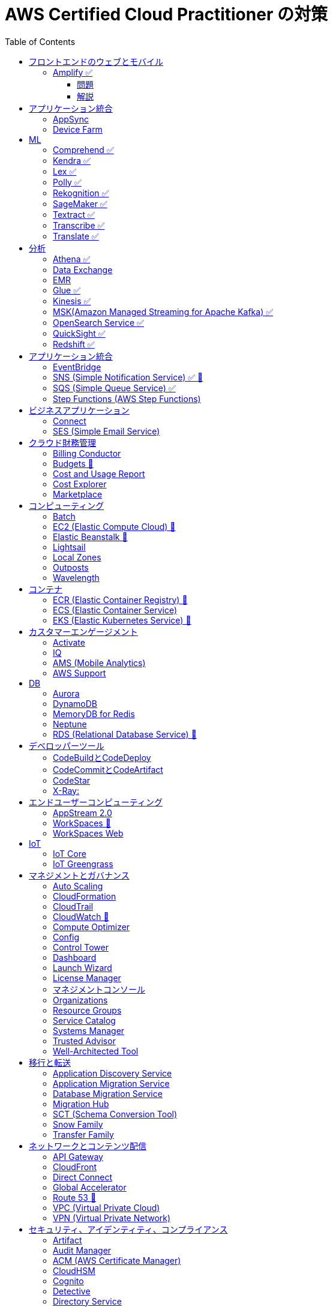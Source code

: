 :doctype: book
:icons: font
:source-highlighter: highlightjs
:toc: left
:toclevels: 3
:sectlinks:

= AWS Certified Cloud Practitioner の対策

- 業務でよく見る・触ったことがあるサービス：🍎

== フロントエンドのウェブとモバイル

=== Amplify ✅

==== 問題

開発者がコードを書くことなく、フルスタックのウェブアプリケーションやモバイルアプリケーションの構築を行えるAWSのサービスは何ですか。

==== 解説

必読記事: link:https://qiita.com/t-kigi/items/cd78a2bfbf80dfa1e2ee[]

Amplify には、AWS でフルスタックのウェブアプリやモバイルアプリを構築するために必要なものがすべて揃っています。フロントエンドの構築とホスティング、認証やストレージなどの機能の追加、リアルタイムのデータソースへの接続、デプロイと数百万人のユーザーへの拡張が可能です。

具体的に対応可能なサービスとしては以下のものがある（詳しくは必読記事参照）：

[options="header"]
|===
| Amplify Resource Name | できること | AWS Service
| API (GraphQL) | GraphQL のエンドポイントを作って、CRUD操作を可能にする | AWS AppSync + 
DynamoDB
| API (REST) |  | API Gateway +
 AWS Lambda
| Auth  |  | Cognito
| Hosting  |  | S3, CloudFront
| Storage |  | S3 (+Cognitoによる認証が強制)+
 DynamoDB
| Analytics	 |  | Pinpoint
| Notifications |  | Pinpoint
| Interactions |  | Lex
| Predications |  | Rekognition (画像処理) +
Transcribe (音声->テキスト変換) +
Polly (テキスト->音声変換) +
Comprehend (自然言語解析) +
Translate (翻訳) など
| XR | 3D、VRやARなどのアプリケーションレンダリングの変換機能を提供 | Sumerian
|===

Amplify には以下 3 つの構成要素が存在する：

- Amplify CLI
- Amplify Framework
- Amplify Console


== アプリケーション統合

=== AppSync
Fully managed service that makes it easy to develop GraphQL APIs.

=== Device Farm
Mobile app testing service that enables you to test your app on real devices.

注意点: AppSync is focused on GraphQL APIs, while Device Farm is for mobile app testing, covering different aspects of application development.

== ML

=== Comprehend ✅
Natural Language Processing (NLP) service for analyzing text documents.

=== Kendra ✅
Enterprise search service that uses machine learning.

=== Lex ✅
Conversational interface for chatbots.

=== Polly ✅
Text-to-speech service.

=== Rekognition ✅
Image and video analysis service.

=== SageMaker ✅
Fully managed service to build, train, and deploy machine learning models.

=== Textract ✅
OCR (Optical Character Recognition) service for extracting text from images and documents.

=== Transcribe ✅
Automatic Speech Recognition (ASR) service for converting speech to text.

=== Translate ✅
Language translation service.

== 分析

=== Athena ✅
Querying, analyzing, and visualizing data in Amazon S3 using SQL.

=== Data Exchange
Easily find, subscribe to, and use third-party data in the cloud.

=== EMR 
Big Data processing using Apache Hadoop and related tools.

=== Glue ✅
Extract, transform, and load (ETL) service to prepare data for analysis.

=== Kinesis ✅
Real-time data streaming for big data analytics.

=== MSK(Amazon Managed Streaming for Apache Kafka) ✅
Managed Apache Kafka service for real-time data streaming.

=== OpenSearch Service ✅
Managed Elasticsearch service for search and analytics.

=== QuickSight ✅
Business Intelligence (BI) service for creating and visualizing dashboards.

=== Redshift ✅
Fully managed data warehouse service for analytics.

== アプリケーション統合

=== EventBridge
Event bus service for connecting application data across AWS services.

=== SNS (Simple Notification Service) ✅ 🍎
Fully managed messaging service for application-to-application communication.

=== SQS (Simple Queue Service) ✅
Fully managed message queuing service for decoupling components.

=== Step Functions (AWS Step Functions)
Serverless visual workflow service for coordinating application components.

== ビジネスアプリケーション

=== Connect
Cloud-based contact center service.

=== SES (Simple Email Service)
Email sending and receiving service.

== クラウド財務管理

=== Billing Conductor
Automate invoicing and billing tasks.

=== Budgets 🍎
Set custom cost and usage budgets.

=== Cost and Usage Report

=== Cost Explorer
Cost management and exploration tool.

=== Marketplace
Online software store for buying and selling software.

== コンピューティング

=== Batch
Fully managed batch processing at any scale.

=== EC2 (Elastic Compute Cloud) 🍎
Virtual servers in the cloud.

=== Elastic Beanstalk 🍎
Fully managed service for deploying and running applications.

=== Lightsail
Easy-to-use virtual private servers (VPS).

=== Local Zones
AWS infrastructure in geographic proximity to your users.

=== Outposts
Brings native AWS services, infrastructure, and operating models to your on-premises location.

=== Wavelength
Brings AWS services to the edge of the 5G network.

== コンテナ

=== ECR (Elastic Container Registry) 🍎
Fully managed container registry.

=== ECS (Elastic Container Service)
Fully managed container orchestration service.

=== EKS (Elastic Kubernetes Service) 🍎
Managed Kubernetes service.

== カスタマーエンゲージメント

=== Activate
Design brand experiences and build personalized marketing campaigns.

=== IQ
Provide insights from customer behavior data.

=== AMS (Mobile Analytics)
Provide analytics data on mobile application usage and user interactions.

=== AWS Support
Offer 24/7 technical support and troubleshooting assistance.

== DB

=== Aurora
High-performance relational database service.

=== DynamoDB
NoSQL database service.

=== MemoryDB for Redis
In-memory database service compatible with Redis.

=== Neptune
Managed graph database service.

=== RDS (Relational Database Service) 🍎
Managed relational database service.

== デベロッパーツール

|===
| Developer Tool | Description | Main Use Case

| Config
| Service for assessing, auditing, and evaluating configurations of AWS resources.
| Ensure AWS resource configurations comply with organizational policies.

| CLI (Command Line Interface)
| Command-line tool for interacting with AWS services and managing resources.
| Quick and scriptable access to AWS services for automation and administration.

| Cloud9
| Cloud-based integrated development environment (IDE) that allows collaborative coding.
| Collaborative coding, debugging, and development in a cloud-based environment.

| CloudShell
| Browser-based shell provided by AWS for managing resources and executing commands.
| Command-line access to AWS resources directly from the AWS Management Console.

| CodeArtifact
| Artifact repository service for storing and sharing software packages.
| Centralized storage for managing and sharing software packages across teams.

| CodeBuild
| Fully managed build service that compiles source code, runs tests, and produces software packages.
| Building, testing, and packaging applications without managing build infrastructure.

| CodeCommit 🍎
| Version control service for hosting secure and scalable Git repositories.
| Hosting private Git repositories securely in the AWS Cloud.

| CodeDeploy
| Automates code deployments to a variety of compute services, making the process easier and more consistent.
| Automating application deployments to compute services like EC2, Lambda, and more.

| CodePipeline
| Continuous integration and continuous delivery (CI/CD) service for automating the software release process.
| Automating the end-to-end software release process with visual workflows.

| CodeStar
| Fully managed service for developing, building, and deploying applications on AWS.
| Simplifying the entire development lifecycle with an integrated environment.

| X-Ray
| Distributed tracing service that helps analyze and debug applications by providing insights into performance bottlenecks and errors.
| Analyzing and debugging distributed applications for performance optimization.

|===


=== CodeBuildとCodeDeploy

CodeBuild: コードのビルドに特化しており、ソースコードからビルドアーティファクトを生成します。

CodeDeploy: アプリケーションのデプロイに焦点を当て、異なるコンピューティングサービスへのアプリケーションのデプロイを自動化します。

注意点: CodeBuildはビルド、CodeDeployはデプロイに特化しているので、それぞれの役割を理解することが重要です。

=== CodeCommitとCodeArtifact

CodeCommit, プライベートでセキュアな Git リポジトリを提供します.

CodeArtifact, パッケージの保存、検索、共有を容易にするためのソフトウェアパッケージのリポジトリです.

注意点: CodeCommitはGitリポジトリのホスティングに焦点があり、CodeArtifactはソフトウェアパッケージの管理に特化しています.

=== CodeStar

CodeStar: アプリケーション開発において、コードの作成からデプロイまでの完全な開発ライフサイクルを管理します。

注意点: CodeStarは複数のDeveloper Toolsを統合したサービスで、コードの開発からデプロイまでを包括的に扱います。

=== X-Ray:

X-Ray: 分散されたアプリケーションのトレースを提供し、パフォーマンスの問題やエラーを解析・デバッグします。

注意点: X-Rayはアプリケーションのトレースとデバッグに特化しています。他のサービスとは異なる利用目的です。

== エンドユーザーコンピューティング

=== AppStream 2.0
Application streaming service.

=== WorkSpaces 🍎
Virtual desktop service in the cloud.

=== WorkSpaces Web
Web client for accessing WorkSpaces.

== IoT

=== IoT Core
Fully managed service for connecting, managing, and securely interacting with IoT devices at scale.

=== IoT Greengrass
Brings local compute, messaging, and machine learning capabilities to edge devices.

AWS Cloudの機能を"grassroots"またはエッジに拡張することを意味し、ローカルな処理とインテリジェンスに焦点を当てています。

== マネジメントとガバナンス

=== Auto Scaling
Automatically adjust the number of compute resources to maintain performance and optimize costs.

=== CloudFormation
Infrastructure as Code (IaC) service for provisioning and managing AWS resources.

=== CloudTrail
Records AWS API calls for your account, providing visibility into resource usage and changes.

=== CloudWatch 🍎
Service for monitoring, logging, and obtaining observability into your AWS environment.

=== Compute Optimizer
Analyzes resource utilization and recommends optimal AWS resources to improve performance and reduce costs.

=== Config
Assesses, audits, and evaluates the configurations of your AWS resources to ensure compliance.

=== Control Tower
Sets up and governs a secure, multi-account AWS environment, enforcing best practices.

=== Dashboard
A visual interface that provides an overview of your AWS resources and their status.

=== Launch Wizard
Guides you through the setup of AWS resources for specific use cases, ensuring best practices.

=== License Manager
Manages software licenses and enforces licensing rules to ensure compliance.

=== マネジメントコンソール
Web-based interface for accessing and managing AWS resources and services.

=== Organizations
Enables central management and governance of multiple AWS accounts.

=== Resource Groups
Organizes and manages AWS resources based on criteria to simplify operations.

=== Service Catalog
Creates and manages catalogs of IT services, making it easy for users to deploy approved resources.

=== Systems Manager
Provides operational insights and allows you to take action on AWS resources, facilitating resource management.

=== Trusted Advisor
Offers guidance to help follow AWS best practices, improve performance, and save costs.

=== Well-Architected Tool
Assesses workloads against AWS Well-Architected Framework principles, providing recommendations for improvement.

== 移行と転送

=== Application Discovery Service
Discover, inventory, and assess on-premises applications for migration.

=== Application Migration Service
Migrate applications to AWS, simplifying the migration process.

=== Database Migration Service
Migrate databases to AWS, supporting homogenous and heterogenous migrations.

=== Migration Hub
Monitor and track the progress of application migrations.

=== SCT (Schema Conversion Tool)
Convert database schema and code for various database engines during migration.

=== Snow Family
Physically transport large amounts of data to AWS using Snowball or Snowmobile.

=== Transfer Family
Securely transfer files to and from Amazon S3 using SFTP, FTPS, or SCP.

== ネットワークとコンテンツ配信

=== API Gateway
Create, publish, and manage APIs.

=== CloudFront
Content delivery network (CDN) service for fast and secure content delivery.

=== Direct Connect
Establish dedicated network connections from on-premises to AWS.

=== Global Accelerator
Improve global application availability and performance.

=== Route 53 🍎
Scalable domain name system (DNS) web service.

=== VPC (Virtual Private Cloud)
Create isolated sections of the AWS Cloud with customizable network settings.

=== VPN (Virtual Private Network)
Securely connect on-premises networks to AWS using encrypted VPN connections.

== セキュリティ、アイデンティティ、コンプライアンス

=== Artifact
Access AWS compliance reports and other compliance-related artifacts.

=== Audit Manager
Automate evidence collection for audits and assessments.

=== ACM (AWS Certificate Manager)
Provision, manage, and deploy SSL/TLS certificates.

=== CloudHSM
Safely generate, store, and manage cryptographic keys.

=== Cognito
Identity management service for applications, supporting user authentication and authorization.

=== Detective
Investigate and hunt for security issues.

=== Directory Service
Managed Active Directory service in the AWS Cloud.

=== Firewall Manager
Centrally configure and manage AWS WAF and Shield Advanced.

=== IAM (AWS Identity and Access Management) 🍎
Securely control access to AWS resources.

=== IAM Identity Center (Single Sign-On)
Secure and simplified access to AWS accounts using single sign-on (SSO).

=== Inspector
Automated security assessment service.

=== KMS (Key Management Service)
Centralized key management.

=== Macie
Discover, classify, and protect sensitive data.

=== Network Firewall
Managed firewall service.

=== RAM (Resource Access Manager)
Share AWS resources across AWS accounts.

=== Secrets Manager
Rotate, manage, and retrieve sensitive information like database credentials and API keys.

=== Security Hub
Centrally view security alerts and compliance status.

=== Shield
DDoS protection service.

=== WAF (Web Application Firewall) 🍎
Protect web applications from common web exploits.

注意点: IAM is fundamental to security, understand its principles, roles, and permissions. Cognito specializes in managing user identity for applications. 

== ストレージ

=== Backup
Automated backup for data stored on AWS.

=== EBS (Elastic Block Store)
Block-level storage volumes for EC2 instances.

=== EFS (Elastic File System)
Fully managed file storage service for EC2 instances.

=== Elastic Disaster Recovery
Build resilient and scalable disaster recovery solutions.

=== FSx
Fully managed file storage for Windows and Lustre.

=== S3 (Simple Storage Service) 🍎
Scalable and highly durable object storage.

=== S3 Glacier
Low-cost archive storage for infrequently accessed data.

=== Storage Gateway
Hybrid cloud storage service connecting on-premises environments to AWS storage services.

注意点: Understand the use cases and performance characteristics of EBS, EFS, and S3. S3 is a fundamental storage service suitable for various workloads.
